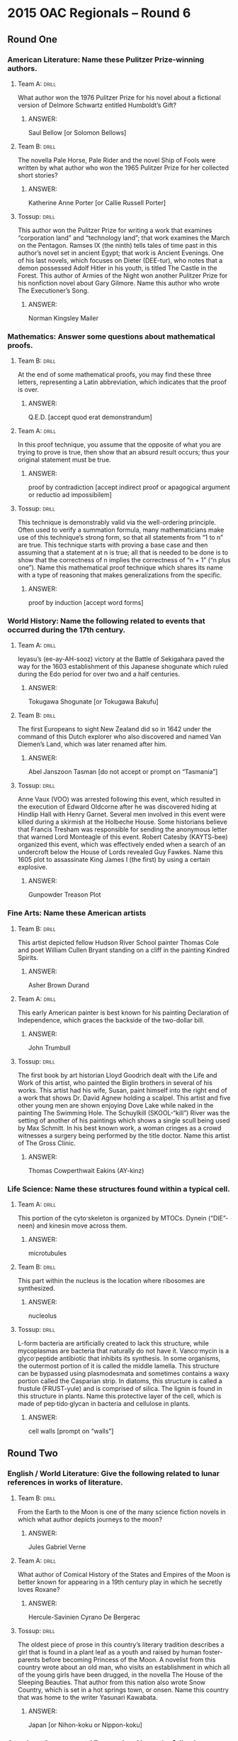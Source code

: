 * 2015 OAC Regionals – Round 6
** Round One
*** American Literature: Name these Pulitzer Prize-winning authors.
**** Team A:                                                          :drill:
What author won the 1976 Pulitzer Prize for his novel about a
 fictional version of Delmore Schwartz entitled Humboldt’s Gift?
***** ANSWER:
Saul Bellow [or Solomon Bellows]
**** Team B:                                                          :drill:
The novella Pale Horse, Pale Rider and the novel Ship of Fools were
 written by what author who won the 1965 Pulitzer Prize for her
 collected short stories?
***** ANSWER:
Katherine Anne Porter [or Callie Russell Porter]
**** Tossup:                                                          :drill:
 This author won the Pulitzer Prize for writing a work that examines
 “corporation land” and “technology land”; that work examines the
 March on the Pentagon. Ramses IX (the ninth) tells tales of time past
 in this author’s novel set in ancient Egypt; that work is Ancient
 Evenings. One of his last novels, which focuses on Dieter (DEE-tur),
 who notes that a demon possessed Adolf Hitler in his youth, is titled
 The Castle in the Forest. This author of Armies of the Night won
 another Pulitzer Prize for his nonfiction novel about Gary
 Gilmore. Name this author who wrote The Executioner’s Song.
***** ANSWER:
Norman Kingsley Mailer
*** Mathematics: Answer some questions about mathematical proofs.
**** Team B:                                                          :drill:
At the end of some mathematical proofs, you may find these three
 letters, representing a Latin abbreviation, which indicates that the
 proof is over.
***** ANSWER:
Q.E.D. [accept quod erat demonstrandum]
**** Team A:                                                          :drill:
In this proof technique, you assume that the opposite of what you are
 trying to prove is true, then show that an absurd result occurs; thus
 your original statement must be true.
***** ANSWER:
proof by contradiction [accept indirect proof or apagogical argument or reductio ad impossibilem]
**** Tossup:                                                          :drill:
 This technique is demonstrably valid via the well-ordering
 principle. Often used to verify a summation formula, many
 mathematicians make use of this technique’s strong form, so that all
 statements from “1 to n” are true. This technique starts with proving
 a base case and then assuming that a statement at n is true; all that
 is needed to be done is to show that the correctness of n implies the
 correctness of “n + 1” (“n plus one”). Name this mathematical proof
 technique which shares its name with a type of reasoning that makes
 generalizations from the specific.
***** ANSWER:
proof by induction [accept word forms]
*** World History: Name the following related to events that occurred during the 17th century.
**** Team A:                                                          :drill:
Ieyasu’s (ee-ay-AH-sooz) victory at the Battle of Sekigahara paved the
 way for the 1603 establishment of this Japanese shogunate which ruled
 during the Edo period for over two and a half centuries.
***** ANSWER:
Tokugawa Shogunate [or Tokugawa Bakufu]
**** Team B:                                                          :drill:
The first Europeans to sight New Zealand did so in 1642 under the
 command of this Dutch explorer who also discovered and named Van
 Diemen’s Land, which was later renamed after him.
***** ANSWER:
Abel Janszoon Tasman [do not accept or prompt on “Tasmania”]
**** Tossup:                                                          :drill:
 Anne Vaux (VOO) was arrested following this event, which resulted in
 the execution of Edward Oldcorne after he was discovered hiding at
 Hindlip Hall with Henry Garnet. Several men involved in this event
 were killed during a skirmish at the Holbeche House. Some historians
 believe that Francis Tresham was responsible for sending the
 anonymous letter that warned Lord Monteagle of this event. Robert
 Catesby (KAYTS-bee) organized this event, which was effectively ended
 when a search of an undercroft below the House of Lords revealed Guy
 Fawkes. Name this 1605 plot to assassinate King James I (the first)
 by using a certain explosive.
***** ANSWER:
Gunpowder Treason Plot
*** Fine Arts: Name these American artists
**** Team B:                                                          :drill:
This artist depicted fellow Hudson River School painter Thomas Cole
 and poet William Cullen Bryant standing on a cliff in the painting
 Kindred Spirits.
***** ANSWER:
Asher Brown Durand
**** Team A:                                                          :drill:
This early American painter is best known for his painting Declaration
 of Independence, which graces the backside of the two-dollar bill.
***** ANSWER:
John Trumbull
**** Tossup:                                                          :drill:
 The first book by art historian Lloyd Goodrich dealt with the Life
 and Work of this artist, who painted the Biglin brothers in several
 of his works. This artist had his wife, Susan, paint himself into the
 right end of a work that shows Dr.  David Agnew holding a
 scalpel. This artist and five other young men are shown enjoying Dove
 Lake while naked in the painting The Swimming Hole. The Schuylkill
 (SKOOL-“kill”) River was the setting of another of his paintings
 which shows a single scull being used by Max Schmitt. In his best
 known work, a woman cringes as a crowd witnesses a surgery being
 performed by the title doctor. Name this artist of The Gross Clinic.
***** ANSWER:
Thomas Cowperthwait Eakins (AY-kinz)
*** Life Science: Name these structures found within a typical cell.
**** Team A:                                                          :drill:
This portion of the cyto·skeleton is organized by MTOCs. Dynein
(“DIE”-neen) and kinesin move across them.
***** ANSWER:
microtubules
**** Team B:                                                          :drill:
This part within the nucleus is the location where ribosomes are
synthesized.
***** ANSWER:
nucleolus
**** Tossup:                                                          :drill:
 L-form bacteria are artificially created to lack this structure,
 while mycoplasmas are bacteria that naturally do not have
 it. Vanco·mycin is a glyco·peptide antibiotic that inhibits its
 synthesis. In some organisms, the outermost portion of it is called
 the middle lamella. This structure can be bypassed using
 plasmodesmata and sometimes contains a waxy portion called the
 Casparian strip. In diatoms, this structure is called a frustule
 (FRUST-yule) and is comprised of silica. The lignin is found in this
 structure in plants. Name this protective layer of the cell, which is
 made of pep·tido·glycan in bacteria and cellulose in plants.
***** ANSWER:
cell walls [prompt on “walls”]
** Round Two
*** English / World Literature: Give the following related to lunar references in works of literature.
**** Team B:                                                          :drill:
From the Earth to the Moon is one of the many science fiction novels
 in which what author depicts journeys to the moon?
***** ANSWER:
Jules Gabriel Verne
**** Team A:                                                          :drill:
What author of Comical History of the States and Empires of the Moon
 is better known for appearing in a 19th century play in which he
 secretly loves Roxane?
***** ANSWER:
Hercule-Savinien Cyrano De Bergerac
**** Tossup:                                                          :drill:
The oldest piece of prose in this country’s literary tradition
 describes a girl that is found in a plant leaf as a youth and raised
 by human foster-parents before becoming Princess of the Moon. A
 novelist from this country wrote about an old man, who visits an
 establishment in which all of the young girls have been drugged, in
 the novella The House of the Sleeping Beauties. That author from this
 nation also wrote Snow Country, which is set in a hot springs town,
 or onsen.  Name this country that was home to the writer Yasunari
 Kawabata.
***** ANSWER:
Japan [or Nihon-koku or Nippon-koku]
*** American Government / Economics: Name the following related to the economics of living.
**** Team A:                                                          :drill:
The Case-Shiller metric is an example of what measure of the cost of
 living, which is calculated for a “basket of goods”?
***** ANSWER:
consumer price index or CPI
**** Team B:                                                          :drill:
What economic variable in the cost of living is often controlled
 through the use of namesake price ceilings? For a business, this cost
 is often tax-deductible.
***** ANSWER:
rent
**** Tossup:                                                          :drill:
The golden rule of this quantity is used to figure out what is the
 ideal macroeconomic level of it for growth. This quantity, which is
 the S in the IS-LM model, is the upper bound on the so-called
 “reserve ratio”, which is defined as the amount of money the Federal
 Reserve mandates that banks keep on hand. A financial institution
 that specializes in mortgages is called a “[this] and loan
 bank”. Accounts named for this quantity feature a rate of return that
 ideally beats the inflation rate. Name this quantity, which is
 defined as the portion of income one keeps for future use.
***** ANSWER:
savings rate
*** Physical Science: Name these acids.
**** Team B:                                                          :drill:
This strong acid, which was called oil of vitriol in antiquity, is
made by the lead chamber and contact processes.
***** ANSWER:
sulfuric acid [or H2SO4]
**** Team A:                                                          :drill:
This other strong acid, which is formed from the Ostwald process, can
come in red and white fuming varieties.
***** ANSWER:
nitric acid [or HNO3]
**** Tossup:                                                          :drill:
A “trifluoro” derivative of this acid is used in reverse phase HPLC to
 increase resolution. When combined with sodium bi·carbonate, this
 acid reacts to form short-lived carbonic acid as one of its
 products. If no water is present in a solution of this acid, it is
 termed “glacial.” An outdated process for synthesizing this acid
 makes use of a catalyst containing rhodium, and that process was
 supplanted by one that uses an iridium catalyst; both of those
 processes add a carbonyl group to methanol. This acid is made through
 the Monsanto and Cativa processes. Name this carboxylic acid, which
 is found in low concentrations in vinegar.
***** ANSWER:
acetic (uh-SEE-tik) acid [or ethanoic acid or CH3COOH or CH3CO2H or C2H4O2]
*** Geography: Name these islands.
**** Team A:                                                          :drill:
The Mona Passage separates Puerto Rico from this Caribbean island that
 contains the nations of Haiti and Santo Domingo.
***** ANSWER:
Hispaniola (hih-span-YOH-lah) [or La Espanola]
**** Team B:                                                          :drill:
The Strait of Malacca separates the Malay Peninsula from this largest
 all-Indonesian island whose most populous city is Medan.
***** ANSWER:
Sumatra [or Sumatera]
**** Tossup:                                                          :drill:
The remains of a human known as the Cheddar Man were discovered in a
 namesake gorge on this island. To the northwest of this island is a
 strait known as The Minch, and the western terminus of its Penwith
 Peninsula is known as “Land’s End.” The body of water directly east
 of this island has a shallow area known as Dogger Bank. Ben Nevis is
 the highest mountain on this island, which is directly south of the
 Orkney Islands. The Severn is the longest river on this island, which
 the Strait of Dover separates from France. The River Thames (temz)
 flows through the most-populous city on what largest European island
 which is directly east of Ireland?
***** ANSWER:
Great Britain [do not accept or prompt on “United Kingdom,” “England,” “Scotland,” or “Wales”]
*** American History: Name these events in which many people were killed.
**** Team B:                                                          :drill:
Several hundred members of the Lakota tribe were killed during this
 1890 skirmish which began after an attempt to disarm a Lakota man
 named Black Coyote led to the discharge of a rifle.
***** ANSWER:
Wounded Knee Massacre [or Battle of Wounded Knee Creek or Chankpe Opi Wakpala]
**** Team A:                                                          :drill:
Thirty-six people were killed in this 1937 incident in Lakehurst, New
 Jersey that prompted reporter Herbert Morrison, whose news team was
 recording at the time, to exclaim “Oh the humanity!”
***** ANSWER:
Hindenburg disaster [accept Hindenburg explosion or other equivalent answers that mention Hindenburg]
**** Tossup:                                                          :drill:
The remains of many of those killed during this event were first
 discovered at the Fresh Kills landfill. Operation Yellow Ribbon was
 initiated in response to this event, which was the subject of an
 investigation by a group headed by Thomas Kean. One casualty of this
 event was Todd Beamer, who spoke the phrase “let’s roll” shortly
 before being killed outside of Shanksville, Pennsylvania. This event
 was chiefly planned by Khalid Sheikh Mohammed (kah-LEED “shake”
 moh-HAH-med), and it led directly to passage of the PATRIOT Act. Name
 this 2001 event in which al-Qaeda (al-KYE- duh) terrorists flew
 airplanes into the Pentagon and World Trade Center towers.
***** ANSWER:
9/11 attacks [accept equivalents such as September 11th attacks or more specific equivalents such as the
 World Trade Center attacks]
** Alphabet Round – Letter F
*** Give                                                              :drill:
 Type of mutation in which a nucleotide base is added or deleted,
 causing a change in the codon sequence.
**** ANSWER:
frameshift
*** Give                                                              :drill:
 This language group, which is spoken in a similarly named northerly
 Dutch province, is the living language that is the closest
 linguistically to English.
**** ANSWER:
Frisian
*** Give                                                              :drill:
 Retired English professor who is too apprehensive to directly fight
 against the book burners in Ray Bradbury’s Fahrenheit 451.
**** ANSWER:
Faber
*** Give                                                              :drill:
 (TWO WORD ANSWER) – U.S. political party of the 1840s and 1850s which
 opposed expansion of slavery into western territories.
**** ANSWER:
Free Soil Party (TWO WORD ANSWER)
*** Give                                                              :drill:
 This neoclassical sculptor is known for his sculpture The Minuteman
 as well as the statue of Abraham Lincoln in the Lincoln Memorial.
**** ANSWER:
Daniel Chester French
*** Give                                                              :drill:
 (HYPHENATED OR TWO WORD ANSWER) – These diagrams in physics are used
 to illustrate all the possible forces acting on an object, allowing
 for the equilibrium condition or magnitude of forces to be
 determined.
**** ANSWER:
free body diagrams or free-body diagrams (HYPHENATED OR TWO WORD ANSWER)
*** Give                                                              :drill:
 After his victory in the Spanish Civil War, this man ruled as
 Dictator of Spain from 1939 to 1975.
**** ANSWER:
Francisco Franco y Bahamonde
*** Give                                                              :drill:
 Belgian composer best-known for his Violin Sonata in A Major and
 Symphony in D Minor.
**** ANSWER:
Cesar-Auguste-Jean-Guillaume-Hubert Franck
*** Give                                                              :drill:
 Klaus Mann’s novel about a clown is one of the many adaptations of
 the legend of this man, who sells his soul to the devil for knowledge
 in a play by Goethe.
**** ANSWER:
Faust [accept Faustus or Dr. Faust]
*** Give                                                              :drill:
 (TWO WORD ANSWER) – Occupation of the two men shown Descending the
 Missouri in an 1845 painting by George Caleb Bingham.
**** ANSWER:
fur traders [accept fur trading] (TWO WORD ANSWER)
*** Give                                                              :drill:
 This scientist’s namesake paradox addresses the mathematical
 improbability of detecting extra-terrestrial life, given the speed of
 interstellar travel and potential number of stars.
**** ANSWER:
Enrico Fermi
*** Give                                                              :drill:
 (TWO WORD ANSWER) – Compatibilism is defined as the philosophical
 position that this idea is reconcilable with determinism. It is
 commonly defined as the ability for a human to make their own
 decisions.
**** ANSWER:
free will (TWO WORD ANSWER)
*** Give                                                              :drill:
 Group from Greek mythology whose members were Clotho, Lachesis, and
 Atropos.
**** ANSWER:
Fates
*** Give                                                              :drill:
(MULTI-WORD ANSWER) – Taking its title from Thomas Gray’s “Elegy
 Written in a Country Churchyard”, this novel focuses on Bathsheba
 Everdene and her three potential suitors: Gabriel Oak, Sergeant Troy,
 and William Boldwood.
**** ANSWER:
Far From the Madding Crowd (MULTI-WORD ANSWER)
*** Give                                                              :drill:
 Former U.S. Secretary of the Interior who was sent to prison for his
 role in the Teapot Dome Scandal.
**** ANSWER:
Albert Bacon Fall
*** Give                                                              :drill:
 (MULTI-WORD ANSWER) – “All temporary things create suffering” and “we
 desire these things, thus we are constantly reincarnated” are two
 statements of this Buddhist quartet of principles.
**** ANSWER:
Four Noble Truths (MULTI-WORD ANSWER)
*** Give                                                              :drill:
 European gulf which receives the Neva River.
**** ANSWER:
Gulf of Finland
*** Give                                                              :drill:
 (TWO WORD ANSWER) – Quantity equal to the number of valence electrons
 minus the sum of the number of lone pairs and half the number of
 bonding electrons.
**** ANSWER:
formal charge (TWO WORD ANSWER)
*** Give                                                              :drill:
 This man, the son of Japanese parents, served as President of Peru
 between 1990 and 2000.
**** ANSWER:
Alberto Fujimori
*** Give                                                              :drill:
 This English novelist wrote a novel about Tom Jones, a lothario who
 develops feelings for his neighbor’s daughter, Sophia Western.
**** ANSWER:
Henry Fielding
** Lightning Round
*** Give                                                              :drill:
Parts of this novel are set at the Palazzo Roccanera (PUH-lats-oh
 roh-cuh-NAIR-uh), which the author describes as dungeon-like. Late in
 this novel, it is revealed that Pansy is the illegitimate daughter of
 Madame Merle. Though this novel’s title character rejects the
 proposals of Lord Warburton and Caspar Goodwood, she does accept the
 marriage proposal of Gilbert Osmond. Name this novel that documents
 the choices of Isabel Archer and was written by Henry James.
**** ANSWER:
The Portrait of a Lady
*** Give                                                              :drill:
The Cosiguina (KOSS-ih-gween-uh) Peninsula contains the westernmost
 point of this nation, which controls the Little and Big Corn
 Islands. This nation is on the south side of the Gulf of Fonseca, and
 its city of Bluefields is the most populous along the Mosquito
 Coast. In December 2014, the Hong Kong-based HKND Group began
 construction on a canal that will run through its namesake lake,
 which is the largest in Central America. Situated between Costa Rica
 and Honduras is what nation whose capital is Managua (mah-NAH-gwah)?
**** ANSWER:
Republic of Nicaragua [or Republica de Nicaragua]
*** Give                                                              :drill:
The date that ends this period is determined by the appearance of the
 paschal full moon, and some groups recognize the start of this period
 on Clean (*) Monday. The RCIA program concludes at the end of this
 period in the Catholic Church, whose adherents often give up meat on
 Fridays during this period. This period includes Palm Sunday, and for
 many faiths it begins on Ash Wednesday. Name this approximately 40
 day Christian season which ends at Easter.
**** ANSWER:
Lent [accept Easter Triduum (TRID-ew-um) or Paschal Triduum or Holy Triduum before (*); prompt on
 “Triduum” before (*); do not accept or prompt on any of the aforementioned answers after (*)]
*** Give                                                              :drill:
This standard does not currently support the use of the marquee
 element, which was introduced with the first iteration of Microsoft’s
 IE. This language, whose formalisms are maintained by the W3C, is
 currently in its fifth iteration. This language’s layout can be
 modified by cascading style sheets, and it typically uses tags
 denoted by angle brackets to modify content that is retrieved from a
 web server. Name this language that is used to make web documents.
**** ANSWER:
HTML 5 [or Hypertext Markup Language 5]
*** Give                                                              :drill:
One ruler of this empire utilized the talents of painter Ustad Mansur
 (OOSE-tod mahn-“SORE”). The Sayyid (“sigh”- YEED) brothers briefly
 held influence over this empire, one ruler of which was deposed by
 members of the Suri Dynasty.  It was formed after the First Battle of
 Panipat (PAH-nih-paht), and its ruler Jahangir (juh-HAHN-geer) was
 succeeded by the man who commissioned construction of a mausoleum for
 his wife in the city of Agra, India. Name this Muslim Empire of India
 ruled by such men as Humayun (hoo-MAH-yoon), Babur (BAH-boor), and
 Shah Jahan (juh-HAHN).
**** ANSWER:
Mughal (MOH-gul) Empire [or Mogul Empire; accept Mughal Dynasty or Mogul Dynasty or Gurkani]
*** Give                                                              :drill:
This poet recalled the smell of green tamarinds elating his nostrils
 in a poem set on a hot autumn night; that poem is entitled “Exotic
 Perfume.” Another of his poems is addressed to the “Hypocrite
 reader, - my fellow, - my brother!” That poem, “Au Lecteur” (oh
 LEK-tur), appears in a collection by this author whose sections
 include “Revolt”, “Wine”, “Death”, and “Spleen and Ideal.” Name this
 author whose poetry appears in the collection Flowers of Evil.
**** ANSWER:
Charles Pierre Baudelaire (boh-duh-“LAIR”)
*** Give                                                              :drill:
This man composed the film score to the movie The Secret Agent and a
 film depicting life out of balance titled Koyaanisqatsi
 (coy-ahn-iss-KAHT-zee). One of his operas opens a trilogy that
 includes Akhenaten (AWK-en-aht-en) and Satyagraha (sawt-yuh-GRA-hah);
 that opera includes a scene in which the name “Mr. Bojangles” is
 repeated fifty-eight times. That opera by this composer is punctuated
 by knee plays and cryptically makes reference to the title physicist.
 Name this composer of the opera Einstein on the Beach.
**** ANSWER:
Philip Morris Glass
*** Give                                                              :drill:
To make a graph named after this equation, one takes the natural log
 of both sides and plots temperature to the minus one power on the x
 axis. A quantity in this equation is found by multiplying the
 frequency factor and steric factor, which take into account molecular
 collisions. The namesake of this equation formulated the idea of
 activation energy, which appears in it. Name this equation that is
 used to find the rate constant of a reaction and named after a
 Swedish scientist.
**** ANSWER:
Arrhenius equation
*** Give                                                              :drill:
This leader installed Manco (MAHN-koh) as the puppet ruler of a
 certain empire, and he was the leader of a group dubbed the “Famous
 Thirteen.” He was killed in response to his brothers’ decision to
 execute Diego de Almagro. Prior to his execution, Vasco Nunez de
 Balboa (VOSS-coh NOON-yez day bal-BOH-uh) was captured by troops led
 by this man.  his victory at the Battle of Cajamarca
 (kah-hah-MAR-kah), he received a room full of gold from a captive
 leader whom he subsequently executed in 1533. Name this Spaniard who
 killed Atahualpa (ah-tah-WAHL-pah) in his conquest of the Incan
 Empire.
**** ANSWER:
Francisco Pizarro Gonzalez
*** Give                                                              :drill:
This man classified automata (aw-TOM-uh-tuh) as recursively
 enumerable, context-sensitive, context-free, and regular in a
 hierarchy of formal grammars. He wrote about the “political economy
 of the mass media” in Manufacturing Consent. This student of Zellig
 Harris examined the nonsensical sentence “colorless green ideas sleep
 furiously” in Syntactical Structures, which outlines his theory of
 transformational grammars. Name this influential linguist who taught
 at MIT.
**** ANSWER:
Avram Noam Chomsky
*** Give                                                              :drill:
Peter Tchaikovsky’s (chy-KOFF-skeez) The Seasons was written for this
 instrument. Carl Czerny (“CHAIR”-nee) and Muzio Clementi both wrote
 works called Gradus ad Parnassum, which contain pieces meant to teach
 technique for it.  John Cage inserted various objects in the strings
 of this instrument, which are called the “prepared” type. Scott
 Joplin’s ragtime music was written for what keyboard instrument?
**** ANSWER:
pianoforte
*** Give                                                              :drill:
This poem states “Thanks for the heavenly message brought by thee,
 child of the wandering sea” at the beginning of its fourth
 stanza. Its title object is composed of “webs of living gauze [that]
 no more unfurl.” This poem commands “Leave thy low-vaulted past” and
 “Build thee more stately mansions, O my soul.” It opens by comparing
 the title animal to a “ship of pearl.” A mollusk is the subject of
 what poem authored by Oliver Wendell Holmes?
**** ANSWER:
“The Chambered Nautilus”
*** Give                                                              :drill:
In catalase, atoms of this element switch between +3 and +4 oxidation
 states in de·toxifying hydrogen peroxide. The most common form of
 anemia is one in which this element is deficient in the body. This
 element is combined with sulfur in proteins such as Co·enzyme Q. This
 metal is found in the middle of a porphyrin (POR-fuh-rin) ring in a
 protein that binds to oxygen. Name this metal found in hemoglobin.
**** ANSWER:
iron
*** Give                                                              :drill:
This leader once got into a verbal altercation with Filipino
 politician Lorenzo Sumulong at a U.N. meeting. This leader’s
 agricultural policies were influenced by his visit to the Garst
 family farm. He received spy Rudolf Abel in an exchange for Gary
 Powers following the U-2 incident. This leader denounced his
 predecessor in the Secret Speech, and he was ultimately pressured to
 retire and succeeded by Leonid Brezhnev (LEY-uh-nid BREZH-nef)
 in 1964. Name this leader of the Soviet Union who succeeded Joseph
 Stalin.
**** ANSWER:
Nikita Sergeyevich Khrushchev (KROOSH-choff)
*** Give                                                              :drill:
During this event, all Title IX (nine) claims involving sexual
 assaults went uninvestigated by the Department of Education. It was
 presaged with Ted Cruz’s 21-hour long filibuster and the placing of
 800,000 federal workers on furlough. It ended on October 17th, 2013
 after Obama signed a law that extended the debt limit to February of
 the next year. Name this incident in which bipartisan cooperation
 broke down, leading to the executive branch’s inability to function.
**** ANSWER:
U.S. government shutdown of 2013 [accept obvious equivalents]
*** Give                                                              :drill:
At the top of this painting a group of people attempt to enter a
 broken eggshell lying along the shore of a lake. A nude woman
 balancing a die on her head and a pig wearing a nun’s headdress
 appear in a portion of this painting that also includes a pair of
 human ears brandishing a knife. Various figures eat giant fruit in
 this work, which depicts God’s presentation of Eve to Adam in its
 left panel. The title location comprises the center panel of what
 16th century triptych (TRIP-tik) by Hieronymous Bosch
 (hee-eh-ROHN-ee-“muss” “bosh”)?
**** ANSWER:
The Garden of Earthly Delights [or Tuin der lusten]
*** Give                                                              :drill:
In a contest, this deity used a sword to create three goddesses while
 her competitor used a necklace to create five gods.  deity was born
 from the left eye of her father and is worshiped at the Ise (EE-say)
 Shrine. Uzume’s (oo-ZOO-mayz) dancing helped lead this goddess out of
 a cave in which she hid after acts of rage from her brother Susanowo
 (soo-SAH- noh-oh). Name the Shinto goddess of the sun.
**** ANSWER:
Amaterasu-Omikami (ah-MAH-teh-rah-soo)
*** Give                                                              :drill:
The Rankine-Froude (ran-KEEN frowd) model of these devices is used to
 describe their behavior, as is blade element theory. Underwater
 vehicles often make use of a type of this device whose pitch can be
 controlled; contra-rotation can be achieved in the “scimitar” type of
 them. Turbines are often connected to these types of fans, which
 convert rotational motion into thrust. Name these devices which can
 be found on the front of airplanes.
**** ANSWER:
propellers [or propeller blade]
*** Give                                                              :drill:
One account of this event was written by Reverend William
 Carwardine. Justice David Brewer issued the unanimous opinion in a
 Supreme Court case which confirmed Attorney General Richard Olney’s
 right to obtain an injunction in response to this event. Against the
 wishes of Governor John Altgeld, this event was ended by Federal
 troops sent in by Grover Cleveland. Eugene V. Debs led the American
 Railway Union in the organization of what 1894 strike against a
 namesake, Chicago railroad company?
**** ANSWER:
Pullman Strike
*** Give                                                              :drill:
In one of this author’s plays, characters discuss an old man that
 crawls under a lorry. In that play by this author, the two main
 characters argue about the phrase “light the kettle” and “light the
 gas.” That drama by this author focuses on two hitmen named Ben and
 Gus, who receive commands through the title conveyance. The 2005
 Nobel Prize in Literature was awarded to what British author of
 “comedies of menace” such as The Dumbwaiter?
**** ANSWER:
Harold Pinter
 
